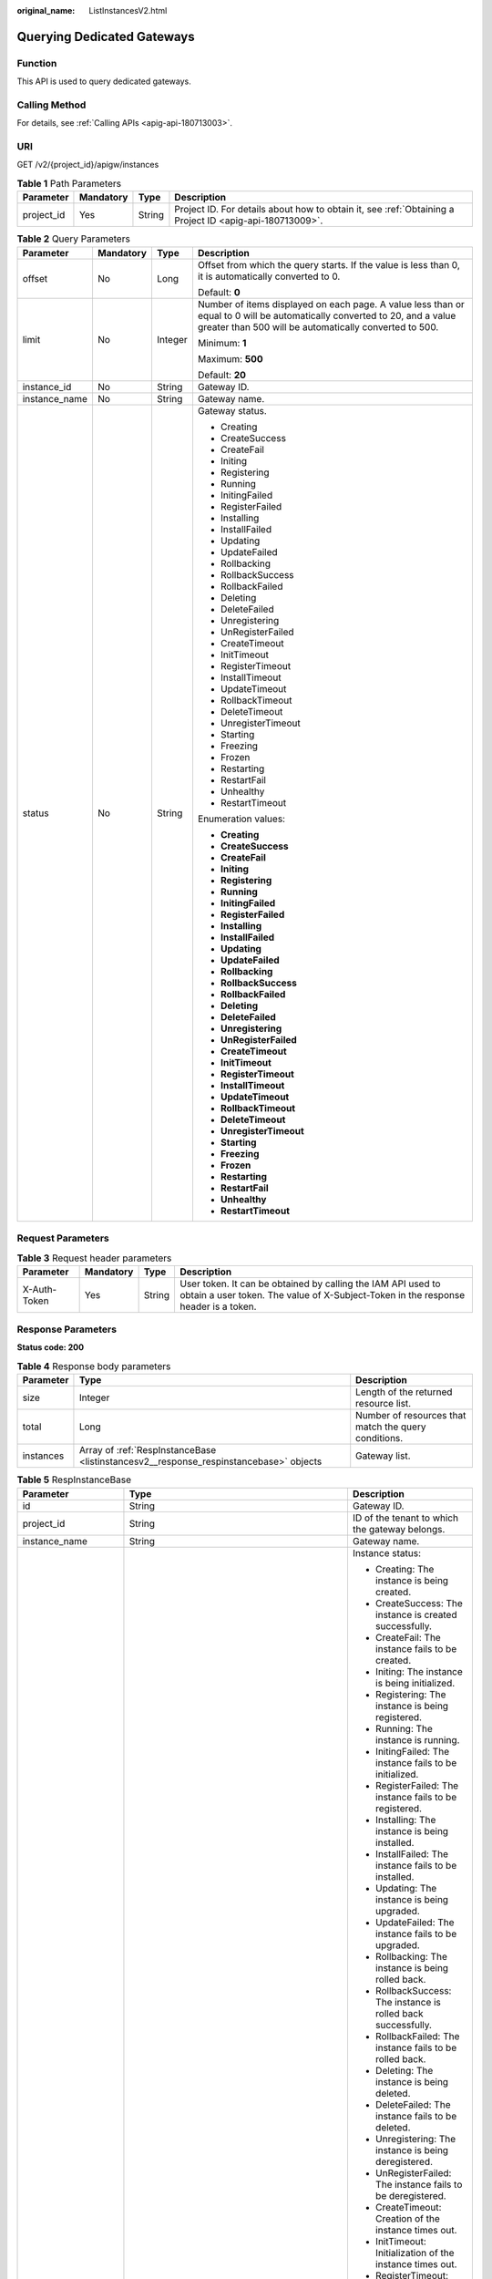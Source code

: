 :original_name: ListInstancesV2.html

.. _ListInstancesV2:

Querying Dedicated Gateways
===========================

Function
--------

This API is used to query dedicated gateways.

Calling Method
--------------

For details, see :ref:`Calling APIs <apig-api-180713003>`.

URI
---

GET /v2/{project_id}/apigw/instances

.. table:: **Table 1** Path Parameters

   +------------+-----------+--------+---------------------------------------------------------------------------------------------------------+
   | Parameter  | Mandatory | Type   | Description                                                                                             |
   +============+===========+========+=========================================================================================================+
   | project_id | Yes       | String | Project ID. For details about how to obtain it, see :ref:`Obtaining a Project ID <apig-api-180713009>`. |
   +------------+-----------+--------+---------------------------------------------------------------------------------------------------------+

.. table:: **Table 2** Query Parameters

   +-----------------+-----------------+-----------------+-------------------------------------------------------------------------------------------------------------------------------------------------------------------------------------+
   | Parameter       | Mandatory       | Type            | Description                                                                                                                                                                         |
   +=================+=================+=================+=====================================================================================================================================================================================+
   | offset          | No              | Long            | Offset from which the query starts. If the value is less than 0, it is automatically converted to 0.                                                                                |
   |                 |                 |                 |                                                                                                                                                                                     |
   |                 |                 |                 | Default: **0**                                                                                                                                                                      |
   +-----------------+-----------------+-----------------+-------------------------------------------------------------------------------------------------------------------------------------------------------------------------------------+
   | limit           | No              | Integer         | Number of items displayed on each page. A value less than or equal to 0 will be automatically converted to 20, and a value greater than 500 will be automatically converted to 500. |
   |                 |                 |                 |                                                                                                                                                                                     |
   |                 |                 |                 | Minimum: **1**                                                                                                                                                                      |
   |                 |                 |                 |                                                                                                                                                                                     |
   |                 |                 |                 | Maximum: **500**                                                                                                                                                                    |
   |                 |                 |                 |                                                                                                                                                                                     |
   |                 |                 |                 | Default: **20**                                                                                                                                                                     |
   +-----------------+-----------------+-----------------+-------------------------------------------------------------------------------------------------------------------------------------------------------------------------------------+
   | instance_id     | No              | String          | Gateway ID.                                                                                                                                                                         |
   +-----------------+-----------------+-----------------+-------------------------------------------------------------------------------------------------------------------------------------------------------------------------------------+
   | instance_name   | No              | String          | Gateway name.                                                                                                                                                                       |
   +-----------------+-----------------+-----------------+-------------------------------------------------------------------------------------------------------------------------------------------------------------------------------------+
   | status          | No              | String          | Gateway status.                                                                                                                                                                     |
   |                 |                 |                 |                                                                                                                                                                                     |
   |                 |                 |                 | -  Creating                                                                                                                                                                         |
   |                 |                 |                 | -  CreateSuccess                                                                                                                                                                    |
   |                 |                 |                 | -  CreateFail                                                                                                                                                                       |
   |                 |                 |                 | -  Initing                                                                                                                                                                          |
   |                 |                 |                 | -  Registering                                                                                                                                                                      |
   |                 |                 |                 | -  Running                                                                                                                                                                          |
   |                 |                 |                 | -  InitingFailed                                                                                                                                                                    |
   |                 |                 |                 | -  RegisterFailed                                                                                                                                                                   |
   |                 |                 |                 | -  Installing                                                                                                                                                                       |
   |                 |                 |                 | -  InstallFailed                                                                                                                                                                    |
   |                 |                 |                 | -  Updating                                                                                                                                                                         |
   |                 |                 |                 | -  UpdateFailed                                                                                                                                                                     |
   |                 |                 |                 | -  Rollbacking                                                                                                                                                                      |
   |                 |                 |                 | -  RollbackSuccess                                                                                                                                                                  |
   |                 |                 |                 | -  RollbackFailed                                                                                                                                                                   |
   |                 |                 |                 | -  Deleting                                                                                                                                                                         |
   |                 |                 |                 | -  DeleteFailed                                                                                                                                                                     |
   |                 |                 |                 | -  Unregistering                                                                                                                                                                    |
   |                 |                 |                 | -  UnRegisterFailed                                                                                                                                                                 |
   |                 |                 |                 | -  CreateTimeout                                                                                                                                                                    |
   |                 |                 |                 | -  InitTimeout                                                                                                                                                                      |
   |                 |                 |                 | -  RegisterTimeout                                                                                                                                                                  |
   |                 |                 |                 | -  InstallTimeout                                                                                                                                                                   |
   |                 |                 |                 | -  UpdateTimeout                                                                                                                                                                    |
   |                 |                 |                 | -  RollbackTimeout                                                                                                                                                                  |
   |                 |                 |                 | -  DeleteTimeout                                                                                                                                                                    |
   |                 |                 |                 | -  UnregisterTimeout                                                                                                                                                                |
   |                 |                 |                 | -  Starting                                                                                                                                                                         |
   |                 |                 |                 | -  Freezing                                                                                                                                                                         |
   |                 |                 |                 | -  Frozen                                                                                                                                                                           |
   |                 |                 |                 | -  Restarting                                                                                                                                                                       |
   |                 |                 |                 | -  RestartFail                                                                                                                                                                      |
   |                 |                 |                 | -  Unhealthy                                                                                                                                                                        |
   |                 |                 |                 | -  RestartTimeout                                                                                                                                                                   |
   |                 |                 |                 |                                                                                                                                                                                     |
   |                 |                 |                 | Enumeration values:                                                                                                                                                                 |
   |                 |                 |                 |                                                                                                                                                                                     |
   |                 |                 |                 | -  **Creating**                                                                                                                                                                     |
   |                 |                 |                 | -  **CreateSuccess**                                                                                                                                                                |
   |                 |                 |                 | -  **CreateFail**                                                                                                                                                                   |
   |                 |                 |                 | -  **Initing**                                                                                                                                                                      |
   |                 |                 |                 | -  **Registering**                                                                                                                                                                  |
   |                 |                 |                 | -  **Running**                                                                                                                                                                      |
   |                 |                 |                 | -  **InitingFailed**                                                                                                                                                                |
   |                 |                 |                 | -  **RegisterFailed**                                                                                                                                                               |
   |                 |                 |                 | -  **Installing**                                                                                                                                                                   |
   |                 |                 |                 | -  **InstallFailed**                                                                                                                                                                |
   |                 |                 |                 | -  **Updating**                                                                                                                                                                     |
   |                 |                 |                 | -  **UpdateFailed**                                                                                                                                                                 |
   |                 |                 |                 | -  **Rollbacking**                                                                                                                                                                  |
   |                 |                 |                 | -  **RollbackSuccess**                                                                                                                                                              |
   |                 |                 |                 | -  **RollbackFailed**                                                                                                                                                               |
   |                 |                 |                 | -  **Deleting**                                                                                                                                                                     |
   |                 |                 |                 | -  **DeleteFailed**                                                                                                                                                                 |
   |                 |                 |                 | -  **Unregistering**                                                                                                                                                                |
   |                 |                 |                 | -  **UnRegisterFailed**                                                                                                                                                             |
   |                 |                 |                 | -  **CreateTimeout**                                                                                                                                                                |
   |                 |                 |                 | -  **InitTimeout**                                                                                                                                                                  |
   |                 |                 |                 | -  **RegisterTimeout**                                                                                                                                                              |
   |                 |                 |                 | -  **InstallTimeout**                                                                                                                                                               |
   |                 |                 |                 | -  **UpdateTimeout**                                                                                                                                                                |
   |                 |                 |                 | -  **RollbackTimeout**                                                                                                                                                              |
   |                 |                 |                 | -  **DeleteTimeout**                                                                                                                                                                |
   |                 |                 |                 | -  **UnregisterTimeout**                                                                                                                                                            |
   |                 |                 |                 | -  **Starting**                                                                                                                                                                     |
   |                 |                 |                 | -  **Freezing**                                                                                                                                                                     |
   |                 |                 |                 | -  **Frozen**                                                                                                                                                                       |
   |                 |                 |                 | -  **Restarting**                                                                                                                                                                   |
   |                 |                 |                 | -  **RestartFail**                                                                                                                                                                  |
   |                 |                 |                 | -  **Unhealthy**                                                                                                                                                                    |
   |                 |                 |                 | -  **RestartTimeout**                                                                                                                                                               |
   +-----------------+-----------------+-----------------+-------------------------------------------------------------------------------------------------------------------------------------------------------------------------------------+

Request Parameters
------------------

.. table:: **Table 3** Request header parameters

   +--------------+-----------+--------+----------------------------------------------------------------------------------------------------------------------------------------------------+
   | Parameter    | Mandatory | Type   | Description                                                                                                                                        |
   +==============+===========+========+====================================================================================================================================================+
   | X-Auth-Token | Yes       | String | User token. It can be obtained by calling the IAM API used to obtain a user token. The value of X-Subject-Token in the response header is a token. |
   +--------------+-----------+--------+----------------------------------------------------------------------------------------------------------------------------------------------------+

Response Parameters
-------------------

**Status code: 200**

.. table:: **Table 4** Response body parameters

   +-----------+---------------------------------------------------------------------------------------+------------------------------------------------------+
   | Parameter | Type                                                                                  | Description                                          |
   +===========+=======================================================================================+======================================================+
   | size      | Integer                                                                               | Length of the returned resource list.                |
   +-----------+---------------------------------------------------------------------------------------+------------------------------------------------------+
   | total     | Long                                                                                  | Number of resources that match the query conditions. |
   +-----------+---------------------------------------------------------------------------------------+------------------------------------------------------+
   | instances | Array of :ref:`RespInstanceBase <listinstancesv2__response_respinstancebase>` objects | Gateway list.                                        |
   +-----------+---------------------------------------------------------------------------------------+------------------------------------------------------+

.. _listinstancesv2__response_respinstancebase:

.. table:: **Table 5** RespInstanceBase

   +-----------------------+---------------------------------------------------------------------------------------+------------------------------------------------------------------------------+
   | Parameter             | Type                                                                                  | Description                                                                  |
   +=======================+=======================================================================================+==============================================================================+
   | id                    | String                                                                                | Gateway ID.                                                                  |
   +-----------------------+---------------------------------------------------------------------------------------+------------------------------------------------------------------------------+
   | project_id            | String                                                                                | ID of the tenant to which the gateway belongs.                               |
   +-----------------------+---------------------------------------------------------------------------------------+------------------------------------------------------------------------------+
   | instance_name         | String                                                                                | Gateway name.                                                                |
   +-----------------------+---------------------------------------------------------------------------------------+------------------------------------------------------------------------------+
   | status                | String                                                                                | Instance status:                                                             |
   |                       |                                                                                       |                                                                              |
   |                       |                                                                                       | -  Creating: The instance is being created.                                  |
   |                       |                                                                                       | -  CreateSuccess: The instance is created successfully.                      |
   |                       |                                                                                       | -  CreateFail: The instance fails to be created.                             |
   |                       |                                                                                       | -  Initing: The instance is being initialized.                               |
   |                       |                                                                                       | -  Registering: The instance is being registered.                            |
   |                       |                                                                                       | -  Running: The instance is running.                                         |
   |                       |                                                                                       | -  InitingFailed: The instance fails to be initialized.                      |
   |                       |                                                                                       | -  RegisterFailed: The instance fails to be registered.                      |
   |                       |                                                                                       | -  Installing: The instance is being installed.                              |
   |                       |                                                                                       | -  InstallFailed: The instance fails to be installed.                        |
   |                       |                                                                                       | -  Updating: The instance is being upgraded.                                 |
   |                       |                                                                                       | -  UpdateFailed: The instance fails to be upgraded.                          |
   |                       |                                                                                       | -  Rollbacking: The instance is being rolled back.                           |
   |                       |                                                                                       | -  RollbackSuccess: The instance is rolled back successfully.                |
   |                       |                                                                                       | -  RollbackFailed: The instance fails to be rolled back.                     |
   |                       |                                                                                       | -  Deleting: The instance is being deleted.                                  |
   |                       |                                                                                       | -  DeleteFailed: The instance fails to be deleted.                           |
   |                       |                                                                                       | -  Unregistering: The instance is being deregistered.                        |
   |                       |                                                                                       | -  UnRegisterFailed: The instance fails to be deregistered.                  |
   |                       |                                                                                       | -  CreateTimeout: Creation of the instance times out.                        |
   |                       |                                                                                       | -  InitTimeout: Initialization of the instance times out.                    |
   |                       |                                                                                       | -  RegisterTimeout: Registration of the instance times out.                  |
   |                       |                                                                                       | -  InstallTimeout: Installation of the instance times out.                   |
   |                       |                                                                                       | -  UpdateTimeout: Upgrading of the instance times out.                       |
   |                       |                                                                                       | -  RollbackTimeout: Rollback of the instance times out.                      |
   |                       |                                                                                       | -  DeleteTimeout: Deletion of the instance times out.                        |
   |                       |                                                                                       | -  UnregisterTimeout: Deregistration of the instance times out.              |
   |                       |                                                                                       | -  Starting: The instance is being started.                                  |
   |                       |                                                                                       | -  Freezing: The instance is being frozen.                                   |
   |                       |                                                                                       | -  Frozen: The instance is frozen.                                           |
   |                       |                                                                                       | -  Restarting: The instance is being restarted.                              |
   |                       |                                                                                       | -  RestartFail: The instance fails to be restarted.                          |
   |                       |                                                                                       | -  Unhealthy: The instance is abnormal.                                      |
   |                       |                                                                                       | -  RestartTimeout: Restart of the instance times out.                        |
   |                       |                                                                                       | -  Resizing: The instance specification is changing.                         |
   |                       |                                                                                       | -  ResizeFailed: The instance specification fails to be changed.             |
   |                       |                                                                                       | -  ResizeTimeout: The instance specification change times out.               |
   |                       |                                                                                       |                                                                              |
   |                       |                                                                                       | Enumeration values:                                                          |
   |                       |                                                                                       |                                                                              |
   |                       |                                                                                       | -  **Creating**                                                              |
   |                       |                                                                                       | -  **CreateSuccess**                                                         |
   |                       |                                                                                       | -  **CreateFail**                                                            |
   |                       |                                                                                       | -  **Initing**                                                               |
   |                       |                                                                                       | -  **Registering**                                                           |
   |                       |                                                                                       | -  **Running**                                                               |
   |                       |                                                                                       | -  **InitingFailed**                                                         |
   |                       |                                                                                       | -  **RegisterFailed**                                                        |
   |                       |                                                                                       | -  **Installing**                                                            |
   |                       |                                                                                       | -  **InstallFailed**                                                         |
   |                       |                                                                                       | -  **Updating**                                                              |
   |                       |                                                                                       | -  **UpdateFailed**                                                          |
   |                       |                                                                                       | -  **Rollbacking**                                                           |
   |                       |                                                                                       | -  **RollbackSuccess**                                                       |
   |                       |                                                                                       | -  **RollbackFailed**                                                        |
   |                       |                                                                                       | -  **Deleting**                                                              |
   |                       |                                                                                       | -  **DeleteFailed**                                                          |
   |                       |                                                                                       | -  **Unregistering**                                                         |
   |                       |                                                                                       | -  **UnRegisterFailed**                                                      |
   |                       |                                                                                       | -  **CreateTimeout**                                                         |
   |                       |                                                                                       | -  **InitTimeout**                                                           |
   |                       |                                                                                       | -  **RegisterTimeout**                                                       |
   |                       |                                                                                       | -  **InstallTimeout**                                                        |
   |                       |                                                                                       | -  **UpdateTimeout**                                                         |
   |                       |                                                                                       | -  **RollbackTimeout**                                                       |
   |                       |                                                                                       | -  **DeleteTimeout**                                                         |
   |                       |                                                                                       | -  **UnregisterTimeout**                                                     |
   |                       |                                                                                       | -  **Starting**                                                              |
   |                       |                                                                                       | -  **Freezing**                                                              |
   |                       |                                                                                       | -  **Frozen**                                                                |
   |                       |                                                                                       | -  **Restarting**                                                            |
   |                       |                                                                                       | -  **RestartFail**                                                           |
   |                       |                                                                                       | -  **Unhealthy**                                                             |
   |                       |                                                                                       | -  **RestartTimeout**                                                        |
   |                       |                                                                                       | -  **Resizing**                                                              |
   |                       |                                                                                       | -  **ResizeFailed**                                                          |
   |                       |                                                                                       | -  **ResizeTimeout**                                                         |
   +-----------------------+---------------------------------------------------------------------------------------+------------------------------------------------------------------------------+
   | instance_status       | Integer                                                                               | Instance status ID:                                                          |
   |                       |                                                                                       |                                                                              |
   |                       |                                                                                       | -  1: Creating                                                               |
   |                       |                                                                                       | -  2: Created successfully                                                   |
   |                       |                                                                                       | -  3: Creation failed                                                        |
   |                       |                                                                                       | -  4: Initializing                                                           |
   |                       |                                                                                       | -  5: Registering                                                            |
   |                       |                                                                                       | -  6: Running                                                                |
   |                       |                                                                                       | -  7: Initialization failed                                                  |
   |                       |                                                                                       | -  8: Registration failed                                                    |
   |                       |                                                                                       | -  10: Installing                                                            |
   |                       |                                                                                       | -  11: Installation failed                                                   |
   |                       |                                                                                       | -  12: Upgrading                                                             |
   |                       |                                                                                       | -  13: Upgrade failed                                                        |
   |                       |                                                                                       | -  20: Rolling back                                                          |
   |                       |                                                                                       | -  21: Rolled back                                                           |
   |                       |                                                                                       | -  22: Rollback failed                                                       |
   |                       |                                                                                       | -  23: Deleting                                                              |
   |                       |                                                                                       | -  24: Deletion failed                                                       |
   |                       |                                                                                       | -  25: Deregistering                                                         |
   |                       |                                                                                       | -  26: Deregistration failed                                                 |
   |                       |                                                                                       | -  27: Creation timed out                                                    |
   |                       |                                                                                       | -  28: Initialization timed out                                              |
   |                       |                                                                                       | -  29: Registration timed out                                                |
   |                       |                                                                                       | -  30: Installation timed out                                                |
   |                       |                                                                                       | -  31: Upgrade timed out                                                     |
   |                       |                                                                                       | -  32: Rollback timed out                                                    |
   |                       |                                                                                       | -  33: Deletion timed out                                                    |
   |                       |                                                                                       | -  34: Deregistration timed out                                              |
   |                       |                                                                                       | -  35: Starting                                                              |
   |                       |                                                                                       | -  36: Freezing                                                              |
   |                       |                                                                                       | -  37: Frozen                                                                |
   |                       |                                                                                       | -  38: Restarting                                                            |
   |                       |                                                                                       | -  39: Restart failed                                                        |
   |                       |                                                                                       | -  40: Abnormal                                                              |
   |                       |                                                                                       | -  41: Restart timed out                                                     |
   |                       |                                                                                       | -  42: Changing specification                                                |
   |                       |                                                                                       | -  43: Specification change failed                                           |
   |                       |                                                                                       | -  44: Specification change timed out                                        |
   |                       |                                                                                       |                                                                              |
   |                       |                                                                                       | Enumeration values:                                                          |
   |                       |                                                                                       |                                                                              |
   |                       |                                                                                       | -  **1**                                                                     |
   |                       |                                                                                       | -  **2**                                                                     |
   |                       |                                                                                       | -  **3**                                                                     |
   |                       |                                                                                       | -  **4**                                                                     |
   |                       |                                                                                       | -  **5**                                                                     |
   |                       |                                                                                       | -  **6**                                                                     |
   |                       |                                                                                       | -  **7**                                                                     |
   |                       |                                                                                       | -  **8**                                                                     |
   |                       |                                                                                       | -  **10**                                                                    |
   |                       |                                                                                       | -  **11**                                                                    |
   |                       |                                                                                       | -  **12**                                                                    |
   |                       |                                                                                       | -  **13**                                                                    |
   |                       |                                                                                       | -  **20**                                                                    |
   |                       |                                                                                       | -  **21**                                                                    |
   |                       |                                                                                       | -  **22**                                                                    |
   |                       |                                                                                       | -  **23**                                                                    |
   |                       |                                                                                       | -  **24**                                                                    |
   |                       |                                                                                       | -  **25**                                                                    |
   |                       |                                                                                       | -  **26**                                                                    |
   |                       |                                                                                       | -  **27**                                                                    |
   |                       |                                                                                       | -  **28**                                                                    |
   |                       |                                                                                       | -  **29**                                                                    |
   |                       |                                                                                       | -  **30**                                                                    |
   |                       |                                                                                       | -  **31**                                                                    |
   |                       |                                                                                       | -  **32**                                                                    |
   |                       |                                                                                       | -  **33**                                                                    |
   |                       |                                                                                       | -  **34**                                                                    |
   |                       |                                                                                       | -  **35**                                                                    |
   |                       |                                                                                       | -  **36**                                                                    |
   |                       |                                                                                       | -  **37**                                                                    |
   |                       |                                                                                       | -  **38**                                                                    |
   |                       |                                                                                       | -  **39**                                                                    |
   |                       |                                                                                       | -  **40**                                                                    |
   |                       |                                                                                       | -  **41**                                                                    |
   |                       |                                                                                       | -  **42**                                                                    |
   |                       |                                                                                       | -  **43**                                                                    |
   |                       |                                                                                       | -  **44**                                                                    |
   +-----------------------+---------------------------------------------------------------------------------------+------------------------------------------------------------------------------+
   | type                  | String                                                                                | Gateway type.                                                                |
   |                       |                                                                                       |                                                                              |
   |                       |                                                                                       | The default value is apig.                                                   |
   +-----------------------+---------------------------------------------------------------------------------------+------------------------------------------------------------------------------+
   | spec                  | String                                                                                | Gateway edition.                                                             |
   |                       |                                                                                       |                                                                              |
   |                       |                                                                                       | -  BASIC                                                                     |
   |                       |                                                                                       | -  PROFESSIONAL                                                              |
   |                       |                                                                                       | -  ENTERPRISE                                                                |
   |                       |                                                                                       | -  PLATINUM                                                                  |
   |                       |                                                                                       |                                                                              |
   |                       |                                                                                       | Enumeration values:                                                          |
   |                       |                                                                                       |                                                                              |
   |                       |                                                                                       | -  **BASIC**                                                                 |
   |                       |                                                                                       | -  **PROFESSIONAL**                                                          |
   |                       |                                                                                       | -  **ENTERPRISE**                                                            |
   |                       |                                                                                       | -  **PLATINUM**                                                              |
   +-----------------------+---------------------------------------------------------------------------------------+------------------------------------------------------------------------------+
   | create_time           | Long                                                                                  | Time when the gateway is created. The time is in the Unix timestamp format.  |
   +-----------------------+---------------------------------------------------------------------------------------+------------------------------------------------------------------------------+
   | enterprise_project_id | String                                                                                | Enterprise project ID. This parameter is required for an enterprise account. |
   +-----------------------+---------------------------------------------------------------------------------------+------------------------------------------------------------------------------+
   | eip_address           | String                                                                                | EIP bound to the gateway.                                                    |
   +-----------------------+---------------------------------------------------------------------------------------+------------------------------------------------------------------------------+
   | charging_mode         | Integer                                                                               | Billing mode of the gateway.                                                 |
   |                       |                                                                                       |                                                                              |
   |                       |                                                                                       | -  0: pay-per-use                                                            |
   |                       |                                                                                       | -  1: This parameter is not used currently.                                  |
   |                       |                                                                                       |                                                                              |
   |                       |                                                                                       | Enumeration values:                                                          |
   |                       |                                                                                       |                                                                              |
   |                       |                                                                                       | -  **0**                                                                     |
   |                       |                                                                                       | -  **1**                                                                     |
   +-----------------------+---------------------------------------------------------------------------------------+------------------------------------------------------------------------------+
   | cbc_metadata          | String                                                                                | This parameter is not used currently.                                        |
   +-----------------------+---------------------------------------------------------------------------------------+------------------------------------------------------------------------------+
   | loadbalancer_provider | String                                                                                | Type of the load balancer used by the gateway.                               |
   |                       |                                                                                       |                                                                              |
   |                       |                                                                                       | -  ELB                                                                       |
   |                       |                                                                                       |                                                                              |
   |                       |                                                                                       | Enumeration values:                                                          |
   |                       |                                                                                       |                                                                              |
   |                       |                                                                                       | -  **elb**                                                                   |
   +-----------------------+---------------------------------------------------------------------------------------+------------------------------------------------------------------------------+
   | cbc_operation_locks   | Array of :ref:`CbcOperationLock <listinstancesv2__response_cbcoperationlock>` objects | Cloud operations restriction lock.                                           |
   |                       |                                                                                       |                                                                              |
   |                       |                                                                                       | This parameter is not used currently.                                        |
   +-----------------------+---------------------------------------------------------------------------------------+------------------------------------------------------------------------------+

.. _listinstancesv2__response_cbcoperationlock:

.. table:: **Table 6** CbcOperationLock

   +-----------------------+-----------------------+------------------------------------------------------------------------------------------------------------------------------------------------------------------------------------------------------------------+
   | Parameter             | Type                  | Description                                                                                                                                                                                                      |
   +=======================+=======================+==================================================================================================================================================================================================================+
   | lock_scene            | String                | Restriction scenarios:                                                                                                                                                                                           |
   |                       |                       |                                                                                                                                                                                                                  |
   |                       |                       | -  TO_PERIOD_LOCK: Changing the billing mode from pay-per-use to yearly/monthly. In this scenario, deleting resources, changing specifications, and changing from pay-per-use to yearly/monthly are not allowed. |
   |                       |                       | -  SPEC_CHG_LOCK: Changing specifications of the yearly/monthly billing mode. In this scenario, deleting resources and changing specifications are not allowed.                                                  |
   |                       |                       |                                                                                                                                                                                                                  |
   |                       |                       | Enumeration values:                                                                                                                                                                                              |
   |                       |                       |                                                                                                                                                                                                                  |
   |                       |                       | -  **TO_PERIOD_LOCK**                                                                                                                                                                                            |
   |                       |                       | -  **PEC_CHG_LOCK**                                                                                                                                                                                              |
   +-----------------------+-----------------------+------------------------------------------------------------------------------------------------------------------------------------------------------------------------------------------------------------------+
   | lock_source_id        | String                | ID of the object that initiates the restriction                                                                                                                                                                  |
   +-----------------------+-----------------------+------------------------------------------------------------------------------------------------------------------------------------------------------------------------------------------------------------------+

**Status code: 401**

.. table:: **Table 7** Response body parameters

   ========== ====== ==============
   Parameter  Type   Description
   ========== ====== ==============
   error_code String Error code.
   error_msg  String Error message.
   ========== ====== ==============

**Status code: 403**

.. table:: **Table 8** Response body parameters

   ========== ====== ==============
   Parameter  Type   Description
   ========== ====== ==============
   error_code String Error code.
   error_msg  String Error message.
   ========== ====== ==============

**Status code: 500**

.. table:: **Table 9** Response body parameters

   ========== ====== ==============
   Parameter  Type   Description
   ========== ====== ==============
   error_code String Error code.
   error_msg  String Error message.
   ========== ====== ==============

Example Requests
----------------

None

Example Responses
-----------------

**Status code: 200**

OK

.. code-block::

   {
     "total" : 2,
     "size" : 2,
     "instances" : [ {
       "cbc_metadata" : "CS2006301043A28NF:00301-734023-0--0",
       "charging_mode" : 1,
       "create_time" : 1585302825070,
       "eip_address" : "xxx.xxx.xxx.xxx",
       "enterprise_project_id" : "0",
       "id" : "eddc4d25480b4cd6b512f270a1b8b341",
       "instance_name" : "apig-Enterprise_Project_Pay-per-Use",
       "instance_status" : 6,
       "project_id" : "73d69ae0cfcf460190522d06b60f05ad",
       "spec" : "PROFESSIONAL",
       "status" : "Running",
       "type" : "apig"
     }, {
       "charging_mode" : 0,
       "create_time" : 1594370987422,
       "eip_address" : "xxx.xxx.xxx.xxx",
       "enterprise_project_id" : "0",
       "id" : "2e2d613c64094a4a94ad38e7ca30adee",
       "instance_name" : "apig-autotest-apitest-nodelete",
       "instance_status" : 6,
       "project_id" : "73d69ae0cfcf460190522d06b60f05ad",
       "spec" : "PROFESSIONAL",
       "status" : "Running",
       "type" : "apig",
       "cbc_operation_locks" : [ {
         "lock_scene" : "TO_PERIOD_LOCK",
         "lock_source_id" : "CxxxxxxxxxxxM"
       } ]
     } ]
   }

**Status code: 401**

Unauthorized

.. code-block::

   {
     "error_code" : "APIC.7102",
     "error_msg" : "Incorrect token or token resolution failed"
   }

**Status code: 403**

Forbidden

.. code-block::

   {
     "error_code" : "APIC.7106",
     "error_msg" : "No permissions to request for the method"
   }

**Status code: 500**

Internal Server Error

.. code-block::

   {
     "error_code" : "APIC.9000",
     "error_msg" : "Failed to request internal service"
   }

Status Codes
------------

=========== =====================
Status Code Description
=========== =====================
200         OK
401         Unauthorized
403         Forbidden
500         Internal Server Error
=========== =====================

Error Codes
-----------

See :ref:`Error Codes <errorcode>`.
